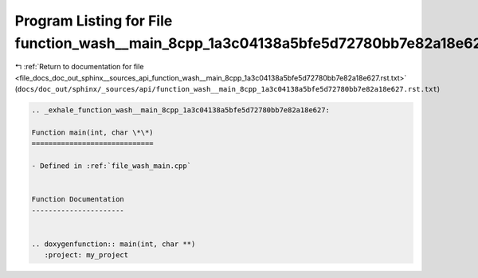 
.. _program_listing_file_docs_doc_out_sphinx__sources_api_function_wash__main_8cpp_1a3c04138a5bfe5d72780bb7e82a18e627.rst.txt:

Program Listing for File function_wash__main_8cpp_1a3c04138a5bfe5d72780bb7e82a18e627.rst.txt
============================================================================================

|exhale_lsh| :ref:`Return to documentation for file <file_docs_doc_out_sphinx__sources_api_function_wash__main_8cpp_1a3c04138a5bfe5d72780bb7e82a18e627.rst.txt>` (``docs/doc_out/sphinx/_sources/api/function_wash__main_8cpp_1a3c04138a5bfe5d72780bb7e82a18e627.rst.txt``)

.. |exhale_lsh| unicode:: U+021B0 .. UPWARDS ARROW WITH TIP LEFTWARDS

.. code-block:: cpp

   .. _exhale_function_wash__main_8cpp_1a3c04138a5bfe5d72780bb7e82a18e627:
   
   Function main(int, char \*\*)
   =============================
   
   - Defined in :ref:`file_wash_main.cpp`
   
   
   Function Documentation
   ----------------------
   
   
   .. doxygenfunction:: main(int, char **)
      :project: my_project
